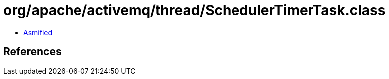 = org/apache/activemq/thread/SchedulerTimerTask.class

 - link:SchedulerTimerTask-asmified.java[Asmified]

== References

